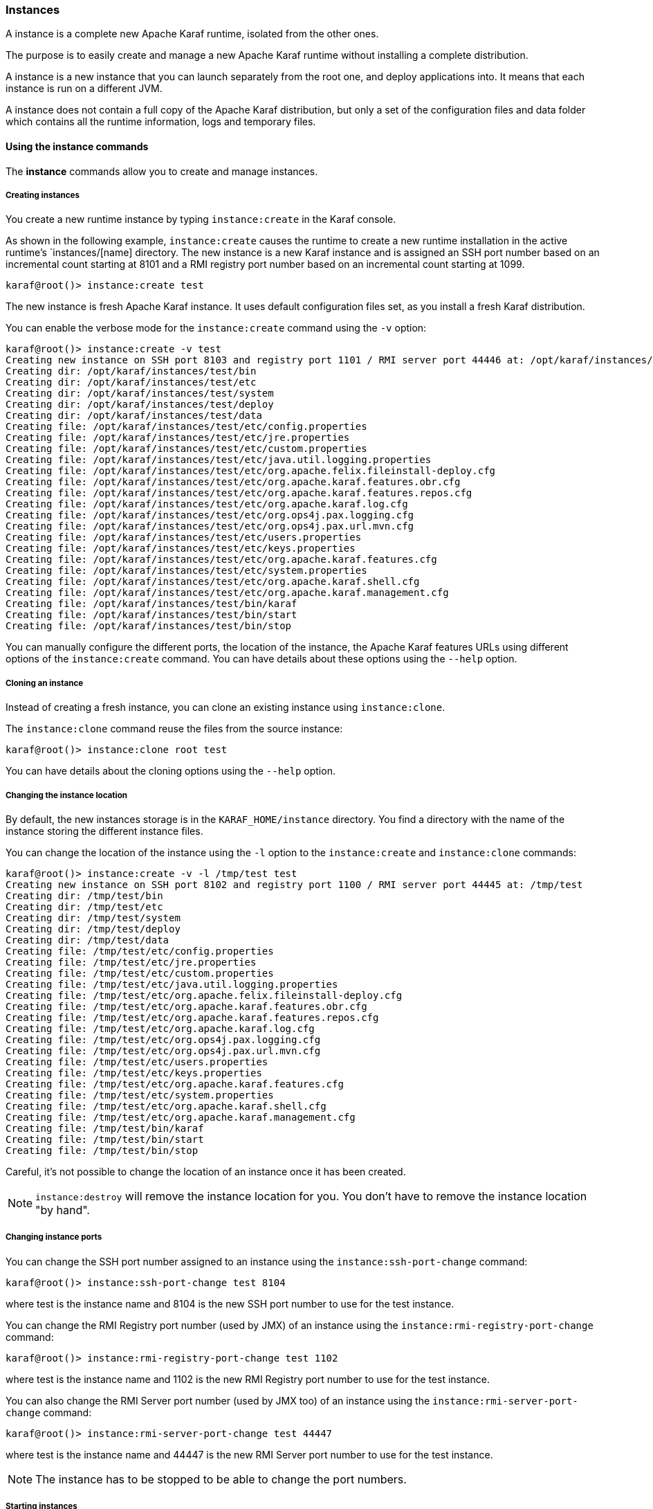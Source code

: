 //
// Licensed under the Apache License, Version 2.0 (the "License");
// you may not use this file except in compliance with the License.
// You may obtain a copy of the License at
//
//      http://www.apache.org/licenses/LICENSE-2.0
//
// Unless required by applicable law or agreed to in writing, software
// distributed under the License is distributed on an "AS IS" BASIS,
// WITHOUT WARRANTIES OR CONDITIONS OF ANY KIND, either express or implied.
// See the License for the specific language governing permissions and
// limitations under the License.
//

=== Instances

A instance is a complete new Apache Karaf runtime, isolated from the other ones.

The purpose is to easily create and manage a new Apache Karaf runtime without installing a complete distribution.

A instance is a new instance that you can launch separately from the root one, and deploy applications into. It means that each instance is run on a different JVM.

A instance does not contain a full copy of the Apache Karaf distribution, but only a set of the configuration files and data folder which contains all the runtime information, logs and temporary files.

==== Using the instance commands

The *instance* commands allow you to create and manage instances.
 
===== Creating instances

You create a new runtime instance by typing `instance:create` in the Karaf console.

As shown in the following example, `instance:create` causes the runtime to create a new runtime installation in the active runtime's `instances/[name] directory.
The new instance is a new Karaf instance and is assigned an SSH port number based on an incremental count starting at 8101 and a
RMI registry port number based on an incremental count starting at 1099.

----
karaf@root()> instance:create test
----

The new instance is fresh Apache Karaf instance. It uses default configuration files set, as you install a fresh Karaf distribution.

You can enable the verbose mode for the `instance:create` command using the `-v` option:

----
karaf@root()> instance:create -v test
Creating new instance on SSH port 8103 and registry port 1101 / RMI server port 44446 at: /opt/karaf/instances/test
Creating dir: /opt/karaf/instances/test/bin
Creating dir: /opt/karaf/instances/test/etc
Creating dir: /opt/karaf/instances/test/system
Creating dir: /opt/karaf/instances/test/deploy
Creating dir: /opt/karaf/instances/test/data
Creating file: /opt/karaf/instances/test/etc/config.properties
Creating file: /opt/karaf/instances/test/etc/jre.properties
Creating file: /opt/karaf/instances/test/etc/custom.properties
Creating file: /opt/karaf/instances/test/etc/java.util.logging.properties
Creating file: /opt/karaf/instances/test/etc/org.apache.felix.fileinstall-deploy.cfg
Creating file: /opt/karaf/instances/test/etc/org.apache.karaf.features.obr.cfg
Creating file: /opt/karaf/instances/test/etc/org.apache.karaf.features.repos.cfg
Creating file: /opt/karaf/instances/test/etc/org.apache.karaf.log.cfg
Creating file: /opt/karaf/instances/test/etc/org.ops4j.pax.logging.cfg
Creating file: /opt/karaf/instances/test/etc/org.ops4j.pax.url.mvn.cfg
Creating file: /opt/karaf/instances/test/etc/users.properties
Creating file: /opt/karaf/instances/test/etc/keys.properties
Creating file: /opt/karaf/instances/test/etc/org.apache.karaf.features.cfg
Creating file: /opt/karaf/instances/test/etc/system.properties
Creating file: /opt/karaf/instances/test/etc/org.apache.karaf.shell.cfg
Creating file: /opt/karaf/instances/test/etc/org.apache.karaf.management.cfg
Creating file: /opt/karaf/instances/test/bin/karaf
Creating file: /opt/karaf/instances/test/bin/start
Creating file: /opt/karaf/instances/test/bin/stop
----

You can manually configure the different ports, the location of the instance, the Apache Karaf features URLs using different options of the `instance:create` command.
You can have details about these options using the `--help` option.

===== Cloning an instance

Instead of creating a fresh instance, you can clone an existing instance using `instance:clone`.

The `instance:clone` command reuse the files from the source instance:

----
karaf@root()> instance:clone root test
----

You can have details about the cloning options using the `--help` option.

===== Changing the instance location

By default, the new instances storage is in the `KARAF_HOME/instance` directory.
You find a directory with the name of the instance storing the different instance files.

You can change the location of the instance using the `-l` option to the `instance:create` and `instance:clone` commands:

----
karaf@root()> instance:create -v -l /tmp/test test
Creating new instance on SSH port 8102 and registry port 1100 / RMI server port 44445 at: /tmp/test
Creating dir: /tmp/test/bin
Creating dir: /tmp/test/etc
Creating dir: /tmp/test/system
Creating dir: /tmp/test/deploy
Creating dir: /tmp/test/data
Creating file: /tmp/test/etc/config.properties
Creating file: /tmp/test/etc/jre.properties
Creating file: /tmp/test/etc/custom.properties
Creating file: /tmp/test/etc/java.util.logging.properties
Creating file: /tmp/test/etc/org.apache.felix.fileinstall-deploy.cfg
Creating file: /tmp/test/etc/org.apache.karaf.features.obr.cfg
Creating file: /tmp/test/etc/org.apache.karaf.features.repos.cfg
Creating file: /tmp/test/etc/org.apache.karaf.log.cfg
Creating file: /tmp/test/etc/org.ops4j.pax.logging.cfg
Creating file: /tmp/test/etc/org.ops4j.pax.url.mvn.cfg
Creating file: /tmp/test/etc/users.properties
Creating file: /tmp/test/etc/keys.properties
Creating file: /tmp/test/etc/org.apache.karaf.features.cfg
Creating file: /tmp/test/etc/system.properties
Creating file: /tmp/test/etc/org.apache.karaf.shell.cfg
Creating file: /tmp/test/etc/org.apache.karaf.management.cfg
Creating file: /tmp/test/bin/karaf
Creating file: /tmp/test/bin/start
Creating file: /tmp/test/bin/stop
----

Careful, it's not possible to change the location of an instance once it has been created.

[NOTE]
====
`instance:destroy` will remove the instance location for you. You don't have to remove the instance location "by hand".
====

===== Changing instance ports

You can change the SSH port number assigned to an instance using the `instance:ssh-port-change` command:

----
karaf@root()> instance:ssh-port-change test 8104
----

where test is the instance name and 8104 is the new SSH port number to use for the test instance.

You can change the RMI Registry port number (used by JMX) of an instance using the `instance:rmi-registry-port-change` command:

----
karaf@root()> instance:rmi-registry-port-change test 1102
----

where test is the instance name and 1102 is the new RMI Registry port number to use for the test instance.

You can also change the RMI Server port number (used by JMX too) of an instance using the `instance:rmi-server-port-change` command:

----
karaf@root()> instance:rmi-server-port-change test 44447
----

where test is the instance name and 44447 is the new RMI Server port number to use for the test instance.

[NOTE]
====
The instance has to be stopped to be able to change the port numbers.
====

===== Starting instances

New instances are created in a stopped state.

To start an instance, you can use the `instance:start` command:

----
karaf@root()> instance:start test
----

where test is the instance name.

===== Listing instances

To list the instances and their current status, you can use the `instance:list` command:

----
karaf@root()> instance:list
SSH Port | RMI Registry | RMI Server | State   | PID   | Name
-------------------------------------------------------------
    8101 |         1099 |      44444 | Started | 19652 | root
    8104 |         1101 |      44446 | Stopped | 0     | test
----

An instance can be in the following status:

* Stopped: the instance is stopped.
* Starting: the instance is starting.
* Started: the instance is up and running. You can connect and use it.

===== Status of an instance

You can get directly the status of a given instance using the `instance:status` command:

----
karaf@root()> instance:status test
Started
----

where test is the instance name.

===== Connecting to an instance

You can connect to a running instance directly from the root one using the `instance:connect` command:

----
karaf@root()> instance:connect test
----

where 'test' is the instance name where to connect to.

By default, this command will use the same username used on the root instance, and the password will be prompted.

You can use a different username using the `-u` or `--username` option. You can also provide the password using the
`-p` or `--password` option.

If you don't provide any argument, you will logon on the instance:

----
karaf@test()>
----

Note the name of instance in the shell prompt (@test).

You can logoff from the instance and return back to the root instance using the `logout` command or CTRL-D key binding:

----
karaf@test()> logout
karaf@root()>
----

The `instance:connect` command accepts shell commands as argument. It allows you to directly execute commands or scripts on the instance:

----
karaf@root()> instance:connect test feature:list
Name                          | Version         | Installed | Repository                | Description
---------------------------------------------------------------------------------------------------------------------------------------------------------------------------------------------------------
standard                      | 3.0.0           | x         | standard-3.0.0            | Karaf standard feature
aries-annotation              | 3.0.0           |           | standard-3.0.0            | Aries Annotations
wrapper                       | 3.0.0           |           | standard-3.0.0            | Provide OS integration
service-wrapper               | 3.0.0           |           | standard-3.0.0            | Provide OS integration (alias to wrapper feature)
obr                           | 3.0.0           |           | standard-3.0.0            | Provide OSGi Bundle Repository (OBR) support
config                        | 3.0.0           | x         | standard-3.0.0            | Provide OSGi ConfigAdmin support
region                        | 3.0.0           | x         | standard-3.0.0            | Provide Region Support
...
----

===== Stop an instance

To stop an instance, you can connect to the instance (using `instance:connect`) and execute the `system:shutdown`
command.

You can also use the [`instance:stop`|/commands/instance-stop] command:

----
karaf@root()> instance:stop test
----

where test is the instance name.

The instance will go to the "Stopped" state.

===== Destroy an instance

You can completely delete a stopped instance using the `instance:destroy` command:

----
karaf@root()> instance:destroy test
----

where test is the instance name.

[NOTE]
====
The `instance:destroy` deletes the instance store (the location where the instance files are stored).
====

===== Rename an instance

You can change the name of a stopped instance using the `instance:rename` command:

----
karaf@root()> instance:rename test newTest
----

where test is the current instance name, and newTest the new instance name.

==== Instance script

The `instance:*` commands require the root instance running.

But, you can also administrate directly instances without the root instance, using the `bin/instance` Unix script
(or `bin/instance.bat` script on Windows).

You find the same actions that you can do with the `instance:*` commands in the `instance[.bat]` script:

----
bin/instance
Available commands:
  clone - Clones an existing container instance.
  create - Creates a new container instance.
  destroy - Destroys an existing container instance.
  list - Lists all existing container instances.
  opts-change - Changes the Java options of an existing container instance.
  rename - Rename an existing container instance.
  rmi-registry-port-change - Changes the RMI registry port (used by management layer) of an existing container instance.
  rmi-server-port-change - Changes the RMI server port (used by management layer) of an existing instance.
  ssh-port-change - Changes the secure shell port of an existing container instance.
  start - Start an existing container instance.
  status - Check the current status of an instance.
  stop - Stop an existing container instance.
Type 'command --help' for more help on the specified command.
----

For instance, to list all the instances, you can use the `instance` script with the `list` command:

----
bin/instance list
SSH Port | RMI Registry | RMI Server | State   | PID | Name
-----------------------------------------------------------
    8101 |         1099 |      44444 | Stopped | 0   | root
    8102 |         1100 |      44445 | Stopped | 0   | test
----

It's exactly the same as executing `instance:list` in the root instance.

You can obtain details about commands options and arguments using the `--help` option. For instance:

----
bin/instance rename --help
DESCRIPTION
        instance:rename

        Rename an existing container instance.

SYNTAX
        instance:rename [options] name new-name

ARGUMENTS
        name
                The name of the container instance to rename
        new-name
                The new name of the container instance

OPTIONS
        --help
                Display this help message
        -v, --verbose
                Display actions performed by the command (disabled by default)

----

==== JMX InstanceMBean

On the JMX layer, you have a MBean dedicated to the management of the instances: the InstanceMBean.

The ObjectName to use is `org.apache.karaf:type=instance,name=*`.

===== Attributes

The `Instances` attribute is a tabular data attribute providing details about the instances:

* `Is Root` (boolean): if true, the instance is the root instance, false else.
* `JavaOpts` (string): it contains the JVM arguments used by the instance.
* `Location` (string): it's the path to the instance storage.
* `Name` (string): it's the name of the instance.
* `Pid` (long): it's the current system process ID (PID) of the instance process.
* `RMI Registry Port` (int): it's the port number of the instance RMI Registry (JMX).
* `RMI Server Port` (int): it's the port number of the instance RMI Server (JMX).
* `SSH Port` (int): it's the port number of the instance SSH Server.
* `State` (string): it's the current status of the instance (Stopped, Starting, Started).

===== Operations

The InstanceMBean provides the following operations, corresponding to the previous `instance:*` commands:
* `createInstance(instanceName, sshPort, rmiRegistryPort, rmiServerPort, location, javaOpts, features, featuresUrls)`: create a new instance.
* `changeSshPort(instanceName, port)`: change the SSH port of an instance.
* `changeRmiServerPort(instanceName, port)`: change the RMI server port of an instance.
* `changeRmiRegistry(instanceName, port)`: change the RMI registry port of an instance.
* `changeJavaOpts(instanceName, javaOpts)`: change the Java options of an instance.
* `destroyInstance(instanceName)`: destroy an instance.
* `startInstance(instanceName)`: start an instance.
* `startInstance(instanceName, options)`: start an instance with the given Java options.
* `startInstance(instanceName, options, wait, debug)`: start an instance with the given Java options.
 If wait is true, this operation is waiting for the instance is in "Started" state. If debug is true, the instance is started in debug mode.
* `stopInstance(instanceName)`: stop an instance.
* `renameInstance(instanceName, newInstanceName)`: rename an instance.
* `renameInstance(instanceName, newInstanceName, verbose)`: rename an instance. If verbose is true, this operation provides details in the log.
* `cloneInstance(instanceName, cloneName, sshPort, rmiRegistryPort, rmiServerPort, location, javaOpts)`: clone an existing instance.
